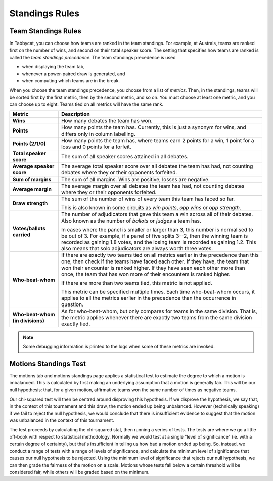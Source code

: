 .. _standings-rules:

===============
Standings Rules
===============

Team Standings Rules
====================

In Tabbycat, you can choose how teams are ranked in the team standings. For
example, at Australs, teams are ranked first on the number of wins, and second
on their total speaker score. The setting that specifies how teams are ranked is
called the *team standings precedence*. The team standings precedence is used

- when displaying the team tab,
- whenever a power-paired draw is generated, and
- when computing which teams are in the break.

When you choose the team standings precedence, you choose from a list of
*metrics*. Then, in the standings, teams will be sorted first by the first
metric, then by the second metric, and so on. You must choose at least one
metric, and you can choose up to eight. Teams tied on all metrics will have the
same rank.

+--------------------+---------------------------------------------------------+
|       Metric       |                       Description                       |
+====================+=========================================================+
| **Wins**           | How many debates the team has won.                      |
+--------------------+---------------------------------------------------------+
| **Points**         | How many points the team has. Currently, this is just a |
|                    | synonym for wins, and differs only in column labelling. |
+--------------------+---------------------------------------------------------+
| **Points (2/1/0)** | How many points the team has, where teams earn 2 points |
|                    | for a win, 1 point for a loss and 0 points for a        |
|                    | forfeit.                                                |
+--------------------+---------------------------------------------------------+
| **Total speaker    | The sum of all speaker scores attained in all debates.  |
| score**            |                                                         |
+--------------------+---------------------------------------------------------+
| **Average speaker  | The average total speaker score over all debates        |
| score**            | the team has had, not counting debates where they or    |
|                    | their opponents forfeited.                              |
+--------------------+---------------------------------------------------------+
| **Sum of margins** | The sum of all margins. Wins are positive, losses are   |
|                    | negative.                                               |
+--------------------+---------------------------------------------------------+
| **Average margin** | The average margin over all debates the team has had,   |
|                    | not counting debates where they or their opponents      |
|                    | forfeited.                                              |
+--------------------+---------------------------------------------------------+
| **Draw strength**  | The sum of the number of wins of every team this team   |
|                    | has faced so far.                                       |
|                    |                                                         |
|                    | This is also known in some circuits as *win points*,    |
|                    | *opp wins* or *opp strength*.                           |
+--------------------+---------------------------------------------------------+
| **Votes/ballots    | The number of adjudicators that gave this team a win    |
| carried**          | across all of their debates. Also known as the number   |
|                    | of *ballots* or *judges* a team has.                    |
|                    |                                                         |
|                    | In cases where the panel is smaller or larger than 3,   |
|                    | this number is normalised to be out of 3. For example,  |
|                    | if a panel of five splits 3--2, then the winning team   |
|                    | is recorded as gaining 1.8 votes, and the losing team   |
|                    | is recorded as gaining 1.2. This also means that solo   |
|                    | adjudicators are always worth three votes.              |
+--------------------+---------------------------------------------------------+
| **Who-beat-whom**  | If there are exactly two teams tied on all metrics      |
|                    | earlier in the precedence than this one, then check if  |
|                    | the teams have faced each other. If they have, the team |
|                    | that won their encounter is ranked higher. If they have |
|                    | seen each other more than once, the team that has won   |
|                    | more of their encounters is ranked higher.              |
|                    |                                                         |
|                    | If there are more than two teams tied, this metric is   |
|                    | not applied.                                            |
|                    |                                                         |
|                    | This metric can be specified multiple times. Each time  |
|                    | who-beat-whom occurs, it applies to all the metrics     |
|                    | earlier in the precedence than the occurrence in        |
|                    | question.                                               |
+--------------------+---------------------------------------------------------+
| **Who-beat-whom    | As for who-beat-whom, but only compares for teams in    |
| (in divisions)**   | the same division. That is, the metric applies whenever |
|                    | there are exactly two teams from the same division      |
|                    | exactly tied.                                           |
+--------------------+---------------------------------------------------------+

.. note:: Some debugging information is printed to the logs when some of these metrics are invoked.


Motions Standings Test
======================

The motions tab and motions standings page applies a statistical test to estimate the degree to which a motion is imbalanced. This is calculated by first making an underlying assumption that a motion is generally fair. This will be our null hypothesis: that, for a given motion, affirmative teams won the same number of times as negative teams.

Our chi-squared test will then be centred around disproving this hypothesis. If we disprove the hypothesis, we say that, in the context of this tournament and this draw, the motion ended up being unbalanced. However (technically speaking) if we fail to reject the null hypothesis, we would conclude that there is insufficient evidence to suggest that the motion was unbalanced in the context of this tournament.

The test proceeds by calculating the chi-squared stat, then running a series of tests. The tests are where we go a little off-book with respect to statistical methodology. Normally we would test at a single "level of significance" (ie. with a certain degree of certainty), but that's insufficient in telling us how bad a motion ended up being. So, instead, we conduct a range of tests with a range of levels of significance, and calculate the minimum level of significance that causes our null hypothesis to be rejected. Using the minimum level of significance that rejects our null hypothesis, we can then grade the fairness of the motion on a scale. Motions whose tests fall below a certain threshold will be considered fair, while others will be graded based on the minimum.

